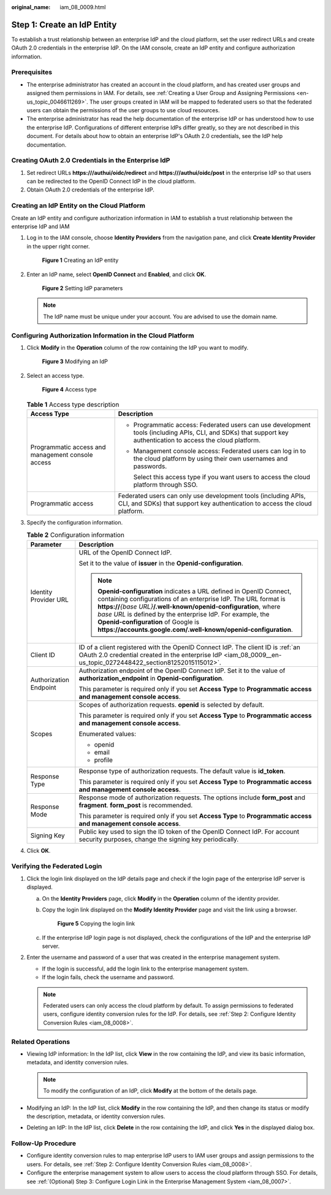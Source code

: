 :original_name: iam_08_0009.html

.. _iam_08_0009:

Step 1: Create an IdP Entity
============================

To establish a trust relationship between an enterprise IdP and the cloud platform, set the user redirect URLs and create OAuth 2.0 credentials in the enterprise IdP. On the IAM console, create an IdP entity and configure authorization information.

Prerequisites
-------------

-  The enterprise administrator has created an account in the cloud platform, and has created user groups and assigned them permissions in IAM. For details, see :ref:`Creating a User Group and Assigning Permissions <en-us_topic_0046611269>`. The user groups created in IAM will be mapped to federated users so that the federated users can obtain the permissions of the user groups to use cloud resources.
-  The enterprise administrator has read the help documentation of the enterprise IdP or has understood how to use the enterprise IdP. Configurations of different enterprise IdPs differ greatly, so they are not described in this document. For details about how to obtain an enterprise IdP's OAuth 2.0 credentials, see the IdP help documentation.

.. _iam_08_0009__en-us_topic_0272448422_section81252015115012:

Creating OAuth 2.0 Credentials in the Enterprise IdP
----------------------------------------------------

#. Set redirect URLs **https:///authui/oidc/redirect** and **https:///authui/oidc/post** in the enterprise IdP so that users can be redirected to the OpenID Connect IdP in the cloud platform.
#. Obtain OAuth 2.0 credentials of the enterprise IdP.

Creating an IdP Entity on the Cloud Platform
--------------------------------------------

Create an IdP entity and configure authorization information in IAM to establish a trust relationship between the enterprise IdP and IAM

#. Log in to the IAM console, choose **Identity Providers** from the navigation pane, and click **Create Identity Provider** in the upper right corner.


   .. figure:: /_static/images/en-us_image_0000001656303721.png
      :alt: **Figure 1** Creating an IdP entity

      **Figure 1** Creating an IdP entity

#. Enter an IdP name, select **OpenID Connect** and **Enabled**, and click **OK**.


   .. figure:: /_static/images/en-us_image_0000001606944408.png
      :alt: **Figure 2** Setting IdP parameters

      **Figure 2** Setting IdP parameters

   .. note::

      The IdP name must be unique under your account. You are advised to use the domain name.

Configuring Authorization Information in the Cloud Platform
-----------------------------------------------------------

#. Click **Modify** in the **Operation** column of the row containing the IdP you want to modify.


   .. figure:: /_static/images/en-us_image_0000001656344889.png
      :alt: **Figure 3** Modifying an IdP

      **Figure 3** Modifying an IdP

#. Select an access type.


   .. figure:: /_static/images/en-us_image_0000001606945160.png
      :alt: **Figure 4** Access type

      **Figure 4** Access type

   .. table:: **Table 1** Access type description

      +---------------------------------------------------+-----------------------------------------------------------------------------------------------------------------------------------------------------------------+
      | Access Type                                       | Description                                                                                                                                                     |
      +===================================================+=================================================================================================================================================================+
      | Programmatic access and management console access | -  Programmatic access: Federated users can use development tools (including APIs, CLI, and SDKs) that support key authentication to access the cloud platform. |
      |                                                   |                                                                                                                                                                 |
      |                                                   | -  Management console access: Federated users can log in to the cloud platform by using their own usernames and passwords.                                      |
      |                                                   |                                                                                                                                                                 |
      |                                                   |    Select this access type if you want users to access the cloud platform through SSO.                                                                          |
      +---------------------------------------------------+-----------------------------------------------------------------------------------------------------------------------------------------------------------------+
      | Programmatic access                               | Federated users can only use development tools (including APIs, CLI, and SDKs) that support key authentication to access the cloud platform.                    |
      +---------------------------------------------------+-----------------------------------------------------------------------------------------------------------------------------------------------------------------+

#. Specify the configuration information.

   .. table:: **Table 2** Configuration information

      +-----------------------------------+-----------------------------------------------------------------------------------------------------------------------------------------------------------------------------------------------------------------------------------------------------------------------------------------------------------------------------------------------------------------------------------------+
      | Parameter                         | Description                                                                                                                                                                                                                                                                                                                                                                             |
      +===================================+=========================================================================================================================================================================================================================================================================================================================================================================================+
      | Identity Provider URL             | URL of the OpenID Connect IdP.                                                                                                                                                                                                                                                                                                                                                          |
      |                                   |                                                                                                                                                                                                                                                                                                                                                                                         |
      |                                   | Set it to the value of **issuer** in the **Openid-configuration**.                                                                                                                                                                                                                                                                                                                      |
      |                                   |                                                                                                                                                                                                                                                                                                                                                                                         |
      |                                   | .. note::                                                                                                                                                                                                                                                                                                                                                                               |
      |                                   |                                                                                                                                                                                                                                                                                                                                                                                         |
      |                                   |    **Openid-configuration** indicates a URL defined in OpenID Connect, containing configurations of an enterprise IdP. The URL format is **https://**\ *{base URL}*\ **/.well-known/openid-configuration**, where *base URL* is defined by the enterprise IdP. For example, the **Openid-configuration** of Google is **https://accounts.google.com/.well-known/openid-configuration**. |
      +-----------------------------------+-----------------------------------------------------------------------------------------------------------------------------------------------------------------------------------------------------------------------------------------------------------------------------------------------------------------------------------------------------------------------------------------+
      | Client ID                         | ID of a client registered with the OpenID Connect IdP. The client ID is :ref:`an OAuth 2.0 credential created in the enterprise IdP <iam_08_0009__en-us_topic_0272448422_section81252015115012>`.                                                                                                                                                                                       |
      +-----------------------------------+-----------------------------------------------------------------------------------------------------------------------------------------------------------------------------------------------------------------------------------------------------------------------------------------------------------------------------------------------------------------------------------------+
      | Authorization Endpoint            | Authorization endpoint of the OpenID Connect IdP. Set it to the value of **authorization_endpoint** in **Openid-configuration**.                                                                                                                                                                                                                                                        |
      |                                   |                                                                                                                                                                                                                                                                                                                                                                                         |
      |                                   | This parameter is required only if you set **Access Type** to **Programmatic access and management console access**.                                                                                                                                                                                                                                                                    |
      +-----------------------------------+-----------------------------------------------------------------------------------------------------------------------------------------------------------------------------------------------------------------------------------------------------------------------------------------------------------------------------------------------------------------------------------------+
      | Scopes                            | Scopes of authorization requests. **openid** is selected by default.                                                                                                                                                                                                                                                                                                                    |
      |                                   |                                                                                                                                                                                                                                                                                                                                                                                         |
      |                                   | This parameter is required only if you set **Access Type** to **Programmatic access and management console access**.                                                                                                                                                                                                                                                                    |
      |                                   |                                                                                                                                                                                                                                                                                                                                                                                         |
      |                                   | Enumerated values:                                                                                                                                                                                                                                                                                                                                                                      |
      |                                   |                                                                                                                                                                                                                                                                                                                                                                                         |
      |                                   | -  openid                                                                                                                                                                                                                                                                                                                                                                               |
      |                                   | -  email                                                                                                                                                                                                                                                                                                                                                                                |
      |                                   | -  profile                                                                                                                                                                                                                                                                                                                                                                              |
      +-----------------------------------+-----------------------------------------------------------------------------------------------------------------------------------------------------------------------------------------------------------------------------------------------------------------------------------------------------------------------------------------------------------------------------------------+
      | Response Type                     | Response type of authorization requests. The default value is **id_token**.                                                                                                                                                                                                                                                                                                             |
      |                                   |                                                                                                                                                                                                                                                                                                                                                                                         |
      |                                   | This parameter is required only if you set **Access Type** to **Programmatic access and management console access**.                                                                                                                                                                                                                                                                    |
      +-----------------------------------+-----------------------------------------------------------------------------------------------------------------------------------------------------------------------------------------------------------------------------------------------------------------------------------------------------------------------------------------------------------------------------------------+
      | Response Mode                     | Response mode of authorization requests. The options include **form_post** and **fragment**. **form_post** is recommended.                                                                                                                                                                                                                                                              |
      |                                   |                                                                                                                                                                                                                                                                                                                                                                                         |
      |                                   | This parameter is required only if you set **Access Type** to **Programmatic access and management console access**.                                                                                                                                                                                                                                                                    |
      +-----------------------------------+-----------------------------------------------------------------------------------------------------------------------------------------------------------------------------------------------------------------------------------------------------------------------------------------------------------------------------------------------------------------------------------------+
      | Signing Key                       | Public key used to sign the ID token of the OpenID Connect IdP. For account security purposes, change the signing key periodically.                                                                                                                                                                                                                                                     |
      +-----------------------------------+-----------------------------------------------------------------------------------------------------------------------------------------------------------------------------------------------------------------------------------------------------------------------------------------------------------------------------------------------------------------------------------------+

#. Click **OK**.

Verifying the Federated Login
-----------------------------

#. Click the login link displayed on the IdP details page and check if the login page of the enterprise IdP server is displayed.

   a. On the **Identity Providers** page, click **Modify** in the **Operation** column of the identity provider.

   b. Copy the login link displayed on the **Modify Identity Provider** page and visit the link using a browser.


      .. figure:: /_static/images/en-us_image_0000001656585157.png
         :alt: **Figure 5** Copying the login link

         **Figure 5** Copying the login link

   c. If the enterprise IdP login page is not displayed, check the configurations of the IdP and the enterprise IdP server.

#. Enter the username and password of a user that was created in the enterprise management system.

   -  If the login is successful, add the login link to the enterprise management system.
   -  If the login fails, check the username and password.

   .. note::

      Federated users can only access the cloud platform by default. To assign permissions to federated users, configure identity conversion rules for the IdP. For details, see :ref:`Step 2: Configure Identity Conversion Rules <iam_08_0008>`.

Related Operations
------------------

-  Viewing IdP information: In the IdP list, click **View** in the row containing the IdP, and view its basic information, metadata, and identity conversion rules.

   .. note::

      To modify the configuration of an IdP, click **Modify** at the bottom of the details page.

-  Modifying an IdP: In the IdP list, click **Modify** in the row containing the IdP, and then change its status or modify the description, metadata, or identity conversion rules.
-  Deleting an IdP: In the IdP list, click **Delete** in the row containing the IdP, and click **Yes** in the displayed dialog box.

Follow-Up Procedure
-------------------

-  Configure identity conversion rules to map enterprise IdP users to IAM user groups and assign permissions to the users. For details, see :ref:`Step 2: Configure Identity Conversion Rules <iam_08_0008>`.
-  Configure the enterprise management system to allow users to access the cloud platform through SSO. For details, see :ref:`(Optional) Step 3: Configure Login Link in the Enterprise Management System <iam_08_0007>`.
